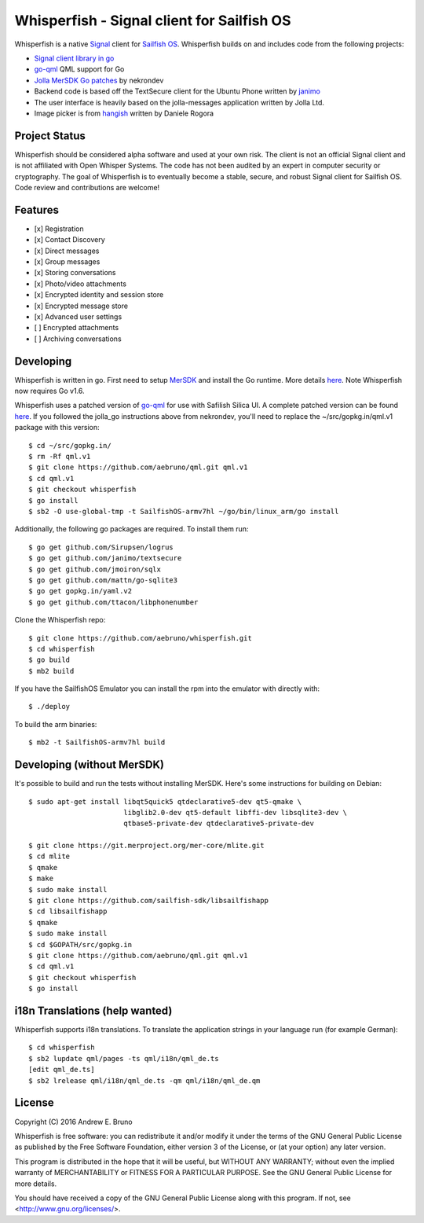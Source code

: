 ===============================================================================
Whisperfish - Signal client for Sailfish OS
===============================================================================

Whisperfish is a native `Signal <https://www.whispersystems.org/>`_ client for
`Sailfish OS <https://sailfishos.org/>`_. Whisperfish builds on and includes
code from the following projects:

- `Signal client library in go <https://github.com/janimo/textsecure>`_
- `go-qml <https://github.com/go-qml/qml>`_ QML support for Go 
- `Jolla MerSDK Go patches <https://github.com/nekrondev/jolla_go>`_ by nekrondev
- Backend code is based off the TextSecure client for the Ubuntu Phone written
  by `janimo <https://github.com/janimo/textsecure-qml>`_ 
- The user interface is heavily based on the jolla-messages application written
  by Jolla Ltd.
- Image picker is from `hangish <https://github.com/rogora/hangish>`_ written
  by Daniele Rogora
  
-------------------------------------------------------------------------------
Project Status
-------------------------------------------------------------------------------

Whisperfish should be considered alpha software and used at your own risk. The
client is not an official Signal client and is not affiliated with Open Whisper
Systems. The code has not been audited by an expert in computer security or
cryptography. The goal of Whisperfish is to eventually become a stable, secure,
and robust Signal client for Sailfish OS. Code review and contributions are
welcome!

-------------------------------------------------------------------------------
Features
-------------------------------------------------------------------------------

- [x] Registration
- [x] Contact Discovery
- [x] Direct messages
- [x] Group messages
- [x] Storing conversations
- [x] Photo/video attachments
- [x] Encrypted identity and session store
- [x] Encrypted message store
- [x] Advanced user settings
- [ ] Encrypted attachments
- [ ] Archiving conversations

-------------------------------------------------------------------------------
Developing
-------------------------------------------------------------------------------

Whisperfish is written in go. First need to setup `MerSDK
<https://sailfishos.org/develop/sdk-overview/develop-installation-article/>`_
and install the Go runtime. More details `here
<https://github.com/nekrondev/jolla_go>`_. Note Whisperfish now requires Go
v1.6. 

Whisperfish uses a patched version of `go-qml <https://github.com/go-qml/qml>`_ 
for use with Safilish Silica UI. A complete patched version can be found 
`here <https://github.com/aebruno/qml/tree/whisperfish>`_. If you followed the
jolla_go instructions above from nekrondev, you'll need to replace the 
~/src/gopkg.in/qml.v1 package with this version::

    $ cd ~/src/gopkg.in/
    $ rm -Rf qml.v1
    $ git clone https://github.com/aebruno/qml.git qml.v1
    $ cd qml.v1
    $ git checkout whisperfish
    $ go install
    $ sb2 -O use-global-tmp -t SailfishOS-armv7hl ~/go/bin/linux_arm/go install

Additionally, the following go packages are required. To install them run::

    $ go get github.com/Sirupsen/logrus
    $ go get github.com/janimo/textsecure
    $ go get github.com/jmoiron/sqlx
    $ go get github.com/mattn/go-sqlite3
    $ go get gopkg.in/yaml.v2
    $ go get github.com/ttacon/libphonenumber

Clone the Whisperfish repo::

    $ git clone https://github.com/aebruno/whisperfish.git
    $ cd whisperfish
    $ go build
    $ mb2 build

If you have the SailfishOS Emulator you can install the rpm into the emulator
with directly with::

    $ ./deploy

To build the arm binaries::

    $ mb2 -t SailfishOS-armv7hl build

-------------------------------------------------------------------------------
Developing (without MerSDK)
-------------------------------------------------------------------------------

It's possible to build and run the tests without installing MerSDK. Here's
some instructions for building on Debian::

    $ sudo apt-get install libqt5quick5 qtdeclarative5-dev qt5-qmake \
                           libglib2.0-dev qt5-default libffi-dev libsqlite3-dev \
                           qtbase5-private-dev qtdeclarative5-private-dev

    $ git clone https://git.merproject.org/mer-core/mlite.git
    $ cd mlite
    $ qmake
    $ make
    $ sudo make install
    $ git clone https://github.com/sailfish-sdk/libsailfishapp
    $ cd libsailfishapp
    $ qmake
    $ sudo make install
    $ cd $GOPATH/src/gopkg.in
    $ git clone https://github.com/aebruno/qml.git qml.v1
    $ cd qml.v1
    $ git checkout whisperfish
    $ go install

-------------------------------------------------------------------------------
i18n Translations (help wanted)
-------------------------------------------------------------------------------

Whisperfish supports i18n translations. To translate the application strings in
your language run (for example German)::

    $ cd whisperfish
    $ sb2 lupdate qml/pages -ts qml/i18n/qml_de.ts
    [edit qml_de.ts]
    $ sb2 lrelease qml/i18n/qml_de.ts -qm qml/i18n/qml_de.qm

-------------------------------------------------------------------------------
License
-------------------------------------------------------------------------------

Copyright (C) 2016 Andrew E. Bruno

Whisperfish is free software: you can redistribute it and/or modify it under the
terms of the GNU General Public License as published by the Free Software
Foundation, either version 3 of the License, or (at your option) any later
version.

This program is distributed in the hope that it will be useful, but WITHOUT ANY
WARRANTY; without even the implied warranty of MERCHANTABILITY or FITNESS FOR A
PARTICULAR PURPOSE. See the GNU General Public License for more details.

You should have received a copy of the GNU General Public License along with
this program. If not, see <http://www.gnu.org/licenses/>.
